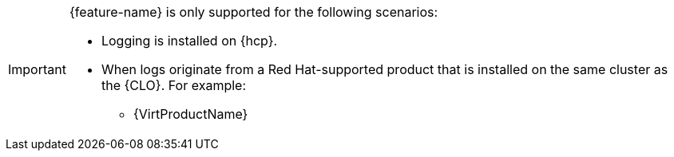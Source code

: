 // Text snippet included in the following assemblies:
//
// Text snippet included in the following modules:
// * log-collector-rsyslog-server
// * 

:_mod-docs-content-type: SNIPPET

[IMPORTANT]
====
{feature-name} is only supported for the following scenarios:

* Logging is installed on {hcp}. 
* When logs originate from a Red{nbsp}Hat-supported product that is installed on the same cluster as the {CLO}. For example:
ifeval::["{feature-name}" == "Syslog receiver input"]
** Red Hat OpenStack Services on OpenShift (RHOSO)
endif::[]
** {VirtProductName}
====